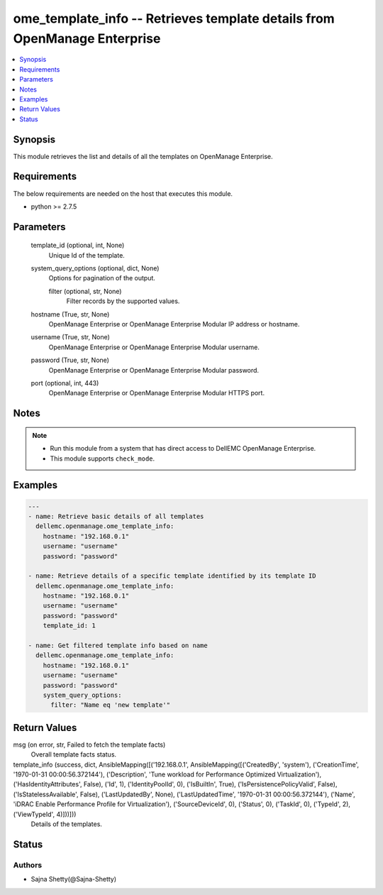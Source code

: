 .. _ome_template_info_module:


ome_template_info -- Retrieves template details from OpenManage Enterprise
==========================================================================

.. contents::
   :local:
   :depth: 1


Synopsis
--------

This module retrieves the list and details of all the templates on OpenManage Enterprise.



Requirements
------------
The below requirements are needed on the host that executes this module.

- python >= 2.7.5



Parameters
----------

  template_id (optional, int, None)
    Unique Id of the template.


  system_query_options (optional, dict, None)
    Options for pagination of the output.


    filter (optional, str, None)
      Filter records by the supported values.



  hostname (True, str, None)
    OpenManage Enterprise or OpenManage Enterprise Modular IP address or hostname.


  username (True, str, None)
    OpenManage Enterprise or OpenManage Enterprise Modular username.


  password (True, str, None)
    OpenManage Enterprise or OpenManage Enterprise Modular password.


  port (optional, int, 443)
    OpenManage Enterprise or OpenManage Enterprise Modular HTTPS port.





Notes
-----

.. note::
   - Run this module from a system that has direct access to DellEMC OpenManage Enterprise.
   - This module supports ``check_mode``.




Examples
--------

.. code-block:: yaml+jinja

    
    ---
    - name: Retrieve basic details of all templates
      dellemc.openmanage.ome_template_info:
        hostname: "192.168.0.1"
        username: "username"
        password: "password"

    - name: Retrieve details of a specific template identified by its template ID
      dellemc.openmanage.ome_template_info:
        hostname: "192.168.0.1"
        username: "username"
        password: "password"
        template_id: 1

    - name: Get filtered template info based on name
      dellemc.openmanage.ome_template_info:
        hostname: "192.168.0.1"
        username: "username"
        password: "password"
        system_query_options:
          filter: "Name eq 'new template'"



Return Values
-------------

msg (on error, str, Failed to fetch the template facts)
  Overall template facts status.


template_info (success, dict, AnsibleMapping([('192.168.0.1', AnsibleMapping([('CreatedBy', 'system'), ('CreationTime', '1970-01-31 00:00:56.372144'), ('Description', 'Tune workload for Performance Optimized Virtualization'), ('HasIdentityAttributes', False), ('Id', 1), ('IdentityPoolId', 0), ('IsBuiltIn', True), ('IsPersistencePolicyValid', False), ('IsStatelessAvailable', False), ('LastUpdatedBy', None), ('LastUpdatedTime', '1970-01-31 00:00:56.372144'), ('Name', 'iDRAC Enable Performance Profile for Virtualization'), ('SourceDeviceId', 0), ('Status', 0), ('TaskId', 0), ('TypeId', 2), ('ViewTypeId', 4)]))]))
  Details of the templates.





Status
------





Authors
~~~~~~~

- Sajna Shetty(@Sajna-Shetty)


